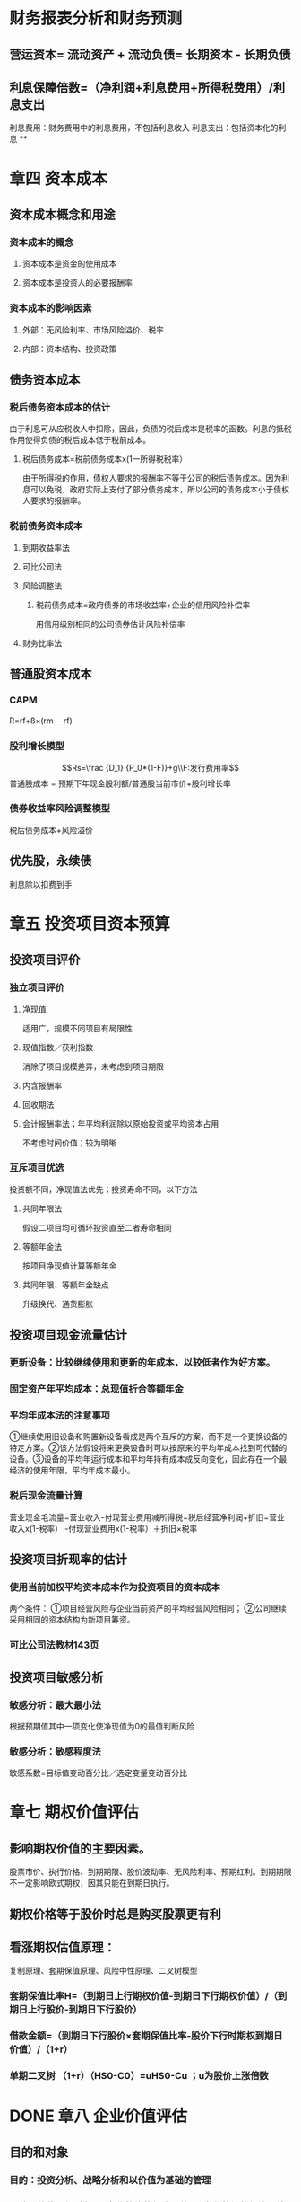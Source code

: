 #+PUBLIC: false

* 财务报表分析和财务预测
** 营运资本= 流动资产 + 流动负债= 长期资本 - 长期负债
** 利息保障倍数=（净利润+利息费用+所得税费用）/利息支出
利息费用：财务费用中的利息费用，不包括利息收入
利息支出：包括资本化的利息
**
* 章四 资本成本
:PROPERTIES:
:collapsed: true
:heading: true
:END:
** 资本成本概念和用途
*** 资本成本的概念
**** 资本成本是资金的使用成本
**** 资本成本是投资人的必要报酬率
*** 资本成本的影响因素
**** 外部：无风险利率、市场风险溢价、税率
**** 内部：资本结构、投资政策
** 债务资本成本
*** 税后债务资本成本的估计
由于利息可从应税收人中扣除，因此，负债的税后成本是税率的函数。利息的抵税作用使得负债的税后成本低于税前成本。
**** 税后债务成本=税前债务成本x(1一所得税税率）
由于所得税的作用，债权人要求的报酬率不等于公司的税后债务成本。因为利息可以免税，政府实际上支付了部分债务成本，所以公司的债务成本小于债权人要求的报酬率。
*** 税前债务资本成本
**** 到期收益率法
**** 可比公司法
**** 风险调整法
***** 税前债务成本=政府债券的市场收益率+企业的信用风险补偿率
用信用级别相同的公司债券估计风险补偿率
**** 财务比率法
** 普通股资本成本
*** CAPM
R=rf+ß×(rm －rf)
*** 股利增长模型
$$Rs=\frac {D_1} {P_0*(1-F)}+g\\F:发行费用率$$ 
普通股成本 =
预期下年现金股利额/普通股当前市价+股利增长率
*** 债券收益率风险调整模型
税后债务成本+风险溢价
** 优先股，永续债
利息除以扣费到手
* 章五 投资项目资本预算
:PROPERTIES:
:collapsed: true
:heading: true
:END:
** 投资项目评价
*** 独立项目评价
**** 净现值
适用广，规模不同项目有局限性
**** 现值指数／获利指数
消除了项目规模差异，未考虑到项目期限
**** 内含报酬率
**** 回收期法
**** 会计报酬率法；年平均利润除以原始投资或平均资本占用
不考虑时间价值；较为明晰
*** 互斥项目优选
投资额不同，净现值法优先；投资寿命不同，以下方法
**** 共同年限法
假设二项目均可循环投资直至二者寿命相同
**** 等额年金法
按项目净现值计算等额年金
**** 共同年限、等额年金缺点
升级换代、通货膨胀
** 投资项目现金流量估计
*** 更新设备：比较继续使用和更新的年成本，以较低者作为好方案。
*** 固定资产年平均成本：总现值折合等额年金
*** 平均年成本法的注意事项
①继续使用旧设备和购置新设备看成是两个互斥的方案，而不是一个更换设备的特定方案。②该方法假设将来更换设备时可以按原来的平均年成本找到可代替的设备。③设备的平均年运行成本和平均年持有成本成反向变化，因此存在一个最经济的使用年限，平均年成本最小。
*** 税后现金流量计算
营业现金毛流量=营业收入-付现营业费用减所得税=税后经营净利润+折旧=营业收入x(1-税率）
-付现营业费用x(1-税率）＋折旧×税率
** 投资项目折现率的估计
*** 使用当前加权平均资本成本作为投资项目的资本成本
两个条件： ①项目经营风险与企业当前资产的平均经营风险相同；
②公司继续采用相同的资本结构为新项目筹资。
*** 可比公司法教材143页
** 投资项目敏感分析
*** 敏感分析：最大最小法
根据预期值其中一项变化使净现值为0的最值判断风险
*** 敏感分析：敏感程度法
敏感系数=目标值变动百分比／选定变量变动百分比
* 章七 期权价值评估
:PROPERTIES:
:collapsed: true
:heading: true
:END:
** 影响期权价值的主要因素。
股票市价、执行价格、到期期限、股价波动率、无风险利率、预期红利。到期期限不一定影响欧式期权，因其只能在到期日执行。
** 期权价格等于股价时总是购买股票更有利
** 看涨期权估值原理：
:PROPERTIES:
:collapsed: true
:END:
复制原理、套期保值原理、风险中性原理、二叉树模型
*** 套期保值比率H=（到期日上行期权价值-到期日下行期权价值）/（到期日上行股价-到期日下行股价）
*** 借款金额=（到期日下行股价×套期保值比率-股价下行时期权到期日价值）/（1+r）
*** 单期二叉树 （1+r）（HS0-C0）=uHS0-Cu ；u为股价上涨倍数
* DONE 章八 企业价值评估
:PROPERTIES:
:collapsed: true
:heading: true
:END:
:LOGBOOK:
CLOCK: [2022-08-06 Sat 14:27:07]--[2022-08-06 Sat 16:23:47] =>  01:56:40
:END:
** 目的和对象
:PROPERTIES:
:collapsed: true
:END:
*** 目的：投资分析、战略分析和以价值为基础的管理
*** 价值评估的一般对象是*企业整体的经济价值*。企业整体的经济价值是指企业作为一个整体的公平市场价值。
:PROPERTIES:
:collapsed: true
:END:
**** 整体不是各部分的简单相加
**** 整体价值来源于要素的结合方式
**** 部分只有在整体中才能体现出其价值
*** 会计价值、现时市场价值与公平市场价值
*** 企业整体价值可以分为 *实体价值和股权价值、持续经营价值和清算价值、少数股权价值和控股权价值*等类别
:PROPERTIES:
:collapsed: true
:END:
**** 企业实体价值 =股权价值+净债务价值；其中后二者均指公平市场价值
:PROPERTIES:
:id: 62ee0b21-a867-43bc-aaaa-6dc4281a06f0
:END:
**** 企业的公平市场价值应当是*持续经营价值与清算价值孰高者*
**** 少数股权价值与控股权的不同
** 评估方法
:PROPERTIES:
:collapsed: true
:END:
*** 现金流量折现模型
:PROPERTIES:
:collapsed: true
:END:
**** 企业价值=预测期价值+后续期价值；后续期稳定增长
**** 股利现金流量模型
**** 股权现金流量=实体现金流量 -债务现金流量
:PROPERTIES:
:collapsed: true
:END:
***** 永续增长模型：*下期股权现金流量/（股权资本成本-永续增长率）*；对增长率和资本成本的预测质量要求很高
***** 两阶段增长模型：
$$详细预测期现金流量现值+永续期现金流量现值=\\详细预测期现金流量现值+\frac{后续期第一年现金流}{股权资本成本-永续增长率}×现值系数$$
**** 实体现金流量模型。实体现金流量是企业余部现金流人扣除成本费用和必要的投资后的剩余部分，它是*企业一定期间可以提供给所有投资人(包括股权投资人和债权投资人) 的税后现金*
:PROPERTIES:
:collapsed: true
:END:
***** 永续增长模型&两阶段增长模型
*** 相对价值评估模型
:PROPERTIES:
:collapsed: true
:END:
**** 市盈率模型：*目标企业每股价值 =可比企业市盈率 × 目标企业每股收益*
:PROPERTIES:
:collapsed: true
:END:
***** 优缺点：
数据易得；容易计算；价格和收益联系直观；综合性高
收益是0或负值将失去意义
***** 市盈率：
$$股利支付率×\frac{1+增长率}{股权成本-增长率}$$
***** 内在市盈率：股利支付率÷（股权成本-增长率）=市盈率÷（1+增长率）；预期市盈率，描述的是未来一年
***** 修正市盈率：市盈率÷（可比企业预期增长率×100） 此时计算每股价值须相应乘上目标公司预期增长率×100
**** 市净率模型：
:PROPERTIES:
:collapsed: true
:END:
***** 市净率：市盈率×权益净利率
***** 内在市净率：市净率÷（1+增长率）；未来一年
***** 修正市净率：市净率÷（可比企业预期权益净利率×100） 此时计算每股价值须相应乘上目标公司预期权益净利率×100
**** 市销率模型：
:PROPERTIES:
:collapsed: true
:END:
***** 市销率：市盈率×营业净利率
***** 内在市销率：市销率÷（1+增长率）；未来一年
***** 修正市销率：市盈率÷（可比企业预期销售净利率×100） 此时计算每股价值须相应乘上目标公司预期销售净利率×100
* 章十 长期筹资
:PROPERTIES:
:heading: true
:collapsed: true
:END:
[[Aug 13th, 2022]]
** DONE 长期债务筹资
:PROPERTIES:
:collapsed: true
:END:
:LOGBOOK:
CLOCK: [2022-08-13 Sat 13:34:00]--[2022-08-13 Sat 14:06:47] =>  00:32:47
CLOCK: [2022-08-13 Sat 14:06:47]--[2022-08-13 Sat 14:06:48] =>  00:00:01
:END:
*** 特点：
较普通股：到期偿还；固定负担；资本成本低；不分散控制权
较短期： 成本更高；限制更多
*** *长期借款*
:PROPERTIES:
:collapsed: true
:END:
**** 保护性条款
:PROPERTIES:
:collapsed: true
:END:
***** 一般性保护条款：
流动资金保持量；股利与回购；净经营性长期资产总投资规模；其他长期债务；定期提交报表；不准无故出信较多资产；如期纳税、偿债；规避承诺抵押贴现；限制租赁固定资产。
***** 特殊性保护条款
专款专用；不准投资于短期不能收回成本的项目；限制高管薪金；稳定主要领导人，主要领导人购买人身保险
**** 优缺点（较其他长期债务筹资：筹资速度快；借款弹性好；财务风险大；限制条款多
*** *长期债券*
:PROPERTIES:
:collapsed: true
:END:
**** 偿还
:PROPERTIES:
:collapsed: true
:END:
***** 偿还时间：到期、提前、滞后
***** 偿还形式：现金、新债券、普通股
**** /优缺点/ ：筹资规模大；具有长期性和稳定性；有利于资源优化配置；发行成本高：信息报露成本高；限制条件多
** DONE 普通股筹资
:PROPERTIES:
:collapsed: true
:END:
:LOGBOOK:
CLOCK: [2022-08-13 Sat 16:39:17]--[2022-08-13 Sat 16:44:17] =>  00:05:00
CLOCK: [2022-08-13 Sat 16:49:03]--[2022-08-13 Sat 17:11:00] =>  00:21:57
:END:
*** 特点：
- 优点：无利息负担、到期日限制，财务风险小；增加公司信誉；筹资限制少；易抵消通胀故更易筹资
- 缺点：资本成本高；分散控制权；信息披露成本和商业机密问题；增加被收购风险
*** 发行方式
:PROPERTIES:
:collapsed: true
:END:
**** 有偿增资发行
**** 无偿增资发行
**** 搭配增资发行
*** *股权再融资*
:PROPERTIES:
:collapsed: true
:END:
配股、公开增发、定向增发
**** 配股
:PROPERTIES:
:collapsed: true
:END:
***** 配股的目的：
不改变控制权；新股将导致每股收益稀释，折价发行给予补偿；鼓励股东认购新股增加发行量
***** 除权价格：（配股前每股价格+配股价格✖️股份变动比例）/（1+股份变动比例）
参考价大于除权后实际交易价：*填权*；反之叫*贴权*
***** 每股股票配股权价值：（除权参考价-配股价格）/购买一股配股需要的原股数
**** 增发新股
**** 股权再融资的影响：
资本结构、财务状况、控制权
** DONE 混合筹资
:PROPERTIES:
:collapsed: true
:END:
:LOGBOOK:
CLOCK: [2022-08-13 Sat 17:48:08]--[2022-08-13 Sat 18:15:10] =>  00:27:02
CLOCK: [2022-08-13 Sat 21:34:55]--[2022-08-13 Sat 22:07:41] =>  00:32:46
CLOCK: [2022-08-14 Sun 15:51:40]--[2022-08-14 Sun 16:22:24] =>  00:30:44
CLOCK: [2022-08-15 Mon 11:23:50]--[2022-08-15 Mon 11:34:22] =>  00:10:32
:END:
[[Aug 14th, 2022]]
*** *优先股*
:PROPERTIES:
:collapsed: true
:END:
**** 筹资成本：较债权高、普通股低
**** 优缺点：
- 优点：不支付股利不会破产、没有到期期限、不需偿还本金；不会稀释股东权益
- 缺点：不可税前扣除、税收劣势（公司），股利免税、税收优势（投资者）；优先股股利增加财务风险从而增加普通股成本；
*** *附认股权证债券筹资*
:PROPERTIES:
:collapsed: true
:END:
**** 认股权证
:PROPERTIES:
:collapsed: true
:END:
***** 类似看涨期权，但是期限相当长，因此不能假设不分红，故而不适用BS模型
***** 认股权证用途：
发行新股时弥补稀释损失；作为奖励发给管理人员/投行；作为筹资工具与公司债券同时发行
**** 附认股权证债券分类：分离型与非分离型、现金汇入型与抵缴型
认股权证与债券是否可分离、是否可用公司债票面金额直接转股
**** 附认股权证债券筹资成本：
**** 附认股权证债券筹资优缺点：
- 优点：一次发行、二次融资，降低了融资成本；发行人通常是高速成长的小公司，以潜在股权稀释换取更低的利息；
- 缺点：灵活性较差。相较于可转债一直有还本付息义务，无赎回和强制转股条款需承担机会成本；以发债为主需承担认股权证定价风险；承销费用高于债务融资
*** *可转债*
:PROPERTIES:
:collapsed: true
:END:
**** 转换价值=股价x转换比例
转换比率=债券面值÷转换价格
**** 赎回条款，
不可赎回期→赎回期，赎回价格，赎回条件
**** 回售条款
**** 强制性转换条款
**** 底线价值：转换价值与纯债价值孰高
**** *优缺点*
- 优点：相对债券降低了前期筹资成本；相比普通股取得了以更高价格出售普通股的可能，不至于因直接增发降低股价，将来转股对股价影响较温和
- 缺点：若股价大幅上涨，则企业股权筹资额受影响；若股价低迷，公司将继续承担债务，有回收条款压力尤甚，且股权融资目标无法实现；筹资总成本更高
**** *可转债与附认股权证债券区别*
可转债转股时只是报表项目间变化，认股权证将带来新的权益资本；
*/可转债灵活性更好/* ：可赎回条款、强制转换条款等；
*/适用情况不同/* ：发行认股权证的公司主要目的是通过捆绑期权获得低利率，目的是发债；可转债的发行者目的是通过将来转股获得更高的股票发行价
*/发行费用不同/* ：可转债承销费用与普通债券类似；附认股权证债券介于普通债券与普通股融资之间
** 租赁筹资
:PROPERTIES:
:collapsed: true
:END:
[[Aug 16th, 2022]]
*** 租赁的维修：
- 出租人维护毛租赁
- 承租人维护净租赁
*** 租赁的原因：
- *节税*，承租人有效税率更高，租赁的抵税利益较购买模式下折旧的抵税利益更高；
- *降低交易成本*，租赁公司在购置、维修、处置资产以及融资成本方面有优势；
- *减少不确定性*，余值风险
*** 租赁的会计与税务处理
:PROPERTIES:
:collapsed: true
:END:
财管关注估值，税务影响现金流，故以税法角度看待租赁
**** ((62fa6e37-468e-4239-8378-cae18bd00d21))
**** 税务处理
以融资租赁方式租入固定资产发生的租赁费支出，按照规定构成融资租入固定资产价值的部分应当提取折旧费用，分期扣除。
融资租入的固定资产与租赁合同约定的付款总额和承租人在签订租赁合同过程中发生的相关费用，为计税基础。租赁合同未约定付款总额的，以该资产的公允价值和承租人在签订租赁合同过程中发生的相关费用为计税基础。
企业在生产经营活动中发生的利息支出准予扣除。
*** 租赁决策
:PROPERTIES:
:collapsed: true
:END:
**** 租赁净现值=租赁的现金流量总现值-借款购买的现金流量总现值
**** 租赁方案数据
- 计税基础：总付款额
- 年折旧额：与资产同残值率，同折旧年限（税法规定
- 折旧、维修处置资产：乘所得税率
**** 租赁分析的折现率
实务中常简化，统一使用有担保债券的利率作为折现率，根据风险大小适当的调整预计现金流量。
- 租赁费的折现率：
- 折旧抵税额的折现率：
- 期末次产余值的折现率：
**** 租赁决策对投资决策的影响：
有时一个投资项目按租赁筹资可能抵补常规分析的净现值后还有剩余
项目的调整净现值=项目的常规净现值+租赁净现值。
*** 售后租回
* 章十一 股利分配、股票分割与股票回购
:PROPERTIES:
:heading: true
:collapsed: true
:END:
[[Aug 19th, 2022]]
** DONE 股利理论和股利政策
:PROPERTIES:
:collapsed: true
:END:
:LOGBOOK:
CLOCK: [2022-08-19 Fri 10:19:24]--[2022-08-19 Fri 11:05:56] =>  00:46:32
CLOCK: [2022-08-19 Fri 11:22:13]--[2022-08-19 Fri 11:32:03] =>  00:09:50
CLOCK: [2022-08-19 Fri 14:07:13]--[2022-08-19 Fri 15:49:25] =>  01:42:12
:END:
*** 股利无关论（完全市场利论）
:PROPERTIES:
:collapsed: true
:END:
**** 假设：
- 公司的投资政策已确定，并且为投资者所理解。
- 不存在股票的发行和交易费用。
- 不存在个人或公司所得税。
- 不存在信息不对称。
- 经理和外部投资者之间不存在代理成本。
**** 观点：
- 投资者并不关心公司股利的分配。（对股利和资本利得并无偏好。
- 股利的支付比率不影响公司的价值。
*** 股利相关论
:PROPERTIES:
:collapsed: true
:END:
**** 税差理论
*关键词：*资本利得差异税率、递延纳税的时间价值、交易成本、资本利得税+交易成本 VS 股利收益税
**** 客户效应理论
*关键词：*税收等级差异、边际税率
边际税率高的投资者会选择低股利支付率的股票
**** 一鸟在手理论
*关键词：*收益风险偏好
股利支付率提高→要求的权益资本报酬率降低→企业权益价值=分红总额/权益资本成本，上升
**** 代理理论
- 股东与债权人之间的代理冲突：两类投资者
- 经理人员与股东之间的代理冲突：股权分散情形
- 控股股东与中小股东之间的代理冲突：股权集中情形
**** 信号理论
- 股利支付信息传递了企业的盈利能力能够为其项目投资和股利分配提供充分的内源融资，股利支付水平以及变化程度的信息能够为盈利持续性及增长作出合理判断。
- 股利增长减少被认为是经理人员对企业发展前景作出的预期。
- 处于成熟期盈利能力相对稳定的企业宣布增发股利，可能是因为企业目前没有新的前景很好的投资项目，预示着企业成长性缓趋甚至下降。
*** 剩余股利政策
设定目标资本结构、确定权益资本与债务资本的比率，此时加权平均资本成本达到最低水平，确定目标资本结构下投资所需的股东权益数额，投资方案所需权益资本已经满足后若有剩余，再将其作为股利发放给股东。
*** 固定股利或稳定增长股利
缺点：股利的支付与盈余相脱节可能导致资金短缺，财务状况恶化；不能像剩余股利政策那样保持较低的资本成本。稳定增长期的公司适用稳定增长股利政策，成熟期的企业适用固定股利政策
*** 固定股利支付率
股利波动较大，极易造成公司不稳定的感觉，对稳定股价不利
*** 低正常股利加额外股利
灵活性更高，稳定的股利收入
*** 股利政策影响因素
- *法律因素：*资本保全的限制、公司积累的限制、净利润的限制、超额累计利润的限制、无力偿付的限制
- *股东因素：*稳定的收入和避税、控制权的稀释
- *公司因素：*盈余的稳定性、公司的流动性、举债能力、投资机会、资本成本、债务需要
- *其他限制：*债务合同限制、通货膨胀
** DONE 股利的种类、支付程序与分配方案
:PROPERTIES:
:collapsed: true
:END:
:LOGBOOK:
CLOCK: [2022-08-19 Fri 16:03:53]--[2022-08-19 Fri 16:16:09] =>  00:12:16
:END:
*** 股利宣告日（declaration date
公司董事会将股东大会通过本年度份利润分配方案的情况以及股利支付情况予以公告的日期
一般在股权登记日前三个工作日左右
公告中将宣布每股派发股利、股权登记日、除息日、股权支付日以及派发对象等事项。
*** 股权登记日（record date
有权领取本期股利的股东其资格登记截止日期。
*** 除息日/除权日 ex-dividend date
股票中含有的股利分配权利予以解除，当日及以后购入不再享有
通常是登记日的下一个工作日
*** 股利支付日 payment date
正式发放股利的日子
*** 股票除权参考价：（股权登记日收盘价-每股现金股利）/（1+送股率+转增率）
** DONE 股票分割与股票回购
:PROPERTIES:
:collapsed: true
:END:
:LOGBOOK:
CLOCK: [2022-08-19 Fri 16:23:00]--[2022-08-19 Fri 16:29:10] =>  00:06:10
:END:
*** 股票回购有利于增加公司价值。
- 向市场传递股价被低估的信号
- 有助于提高每股收益降低管理层代理成本
- 避免股利波动带来的负面影响
- 发挥财务杠杆的作用，降低加权平均资本成本
- 减少外部流通股数量提高股票价格降低被收购的风险
- 调节所有权结构
*** 股票回购方式
- 回购价格确定方式：固定价格要约回购、荷兰式拍卖回购
* 章十二 营运资本管理
:PROPERTIES:
:heading: true
:collapsed: true
:END:
[[Aug 19th, 2022]]
** DONE 营运资本管理策略
:PROPERTIES:
:collapsed: true
:END:
:LOGBOOK:
CLOCK: [2022-08-19 Fri 17:32:01]--[2022-08-19 Fri 17:53:26] =>  00:21:25
:END:
流动资产管理和流动负债管理：投资和筹资的管理
*** 适中型投资策略
- 流动资产收益率：通常不高于短期借款的利息
- 短缺成本与持有成本之和最小化，此时两者相等
*** 保守型投资策略
*** 激进型投资策略
*** 易变现率：数值越低风险越大
{(股东权益+长期债务+经营性流动负债)-长期资产}/经营性流动资产
*** 适中型筹资策略
- 筹资的匹配原则，有利于降低利率和偿债风险
- 长期资产+稳定性流动资产=股东权益+长期债务+经营性流动负债；*波动性流动资产=短期金融负债*
*** 保守型筹资策略
- 短期金融负债只部分覆盖波动性流动资产
- 易变现率更高
- 短期偿债压力与利率变动风险更低
- 筹资成本更高、淡季依然需要负担长期负债利息
*** 激进型筹资策略
- 短期负债同时解决部分长期性资产资金需要，极端激进者全部稳定性流动资产都用短期借款
- 收益与风险均更高
** DONE 现金管理
:PROPERTIES:
:collapsed: true
:END:
:LOGBOOK:
CLOCK: [2022-08-19 Fri 20:05:53]--[2022-08-19 Fri 20:39:00] =>  00:33:07
:END:
*** 现金管理目标
- 交易性需要
- 预防性需要：意外支付，与借款能力有关
- 投机性需要：不寻常的购买机会
*** 现金管理方法
- 力争现金流量同步：流入流出趋于一致
- 使用现金浮游量：动用已开出支票但收票人未支取的款项
- 加速收款：平衡赊销与回款期
- 推迟应付账款支付
*** 现金成本分析模式：机会成本、管理成本、短缺成本
*** 存货模式：
- C为循环期初现金持有量，平均持有C/2；一定期间需求T；每次出售交易成本F；持有现金机会成本率K
- 交易成本=$(T/C)*F$；机会成本$(C/2)*K$
- 机会成本=交易成本；总成本最小
- 简单直观，假设流出量稳定不变，事实上较难做到
*** 随机模式
- 确定现金返回线、持有上下限，高买低卖
- $R=\sqrt[3]{\frac{3b{\delta}^2}{4i}}+L$
- H=3R-2L
- 下限确定根据企业需要与管理层风险偏好决定
** DONE 应收款项管理
:PROPERTIES:
:collapsed: true
:END:
:LOGBOOK:
CLOCK: [2022-08-19 Fri 20:55:52]--[2022-08-19 Fri 21:26:24] =>  00:30:32
:END:
*** 应收帐款产生原因：商业竞争、销售和收款的时间差距
*** 应收帐款管理方法：
- 应收帐款回收情况的监督：账龄分析表
- 对坏账损失的事先准备：
- 制定适当的收账政策：在收账费用和减少的坏账损失间做出权衡
*** 信用政策分析
**** 信用期间
**** 信用标准
获得交易信用应具备的条件
**** 现金折扣
** DONE 存货管理
:PROPERTIES:
:collapsed: true
:END:
:LOGBOOK:
CLOCK: [2022-08-19 Fri 23:19:26]--[2022-08-19 Fri 23:45:37] =>  00:26:11
:END:
*** 储备存货相关成本
$订货固定成本F_1；订货变动成本K；存货年需求量D；每次进货量Q；单价U；$
- 取得成本：订货成本$F_1+\frac{D}{Q}K$+购置成本$DU$
- 储存成本：$F_2+K_C\frac{Q}{2}$；单位储存变动成本$K_C$
- 缺货成本：$TC_S$
*** 最佳存货采购
- 最佳存货采购量：$$Q^*=\sqrt{\frac{2KD}{K_C}}$$
- 年最佳采购次数：$$N^*=\frac{D}{Q^*}=\sqrt{\frac{DK_C}{2K}}$$
- 存货总成本：$$TC(Q^*)=\sqrt{2KDK_C}$$
*** 经济订货量模型扩展
**** 订货提前期
**** 存货陆续供应和使用
**** 保险储备
** DONE 短期债务管理
:PROPERTIES:
:collapsed: true
:END:
:LOGBOOK:
CLOCK: [2022-08-20 Sat 09:53:46]--[2022-08-20 Sat 10:33:06] =>  00:39:20
:END:
[[Aug 20th, 2022]]
*** 短期债务筹资特点：
- 速度快、易取得
- 有弹性
- 成本低
- 风险高
*** 商业信用筹资
:PROPERTIES:
:collapsed: true
:END:
**** 应付账款筹资
单利下放弃现金折扣成本： $\frac{折扣百分比}{1-折扣百分比}\times\frac{360}{信用期-折扣期}$
***** 展期信用
买方企业超过规定的信用期推迟支付而强制获得的信用
**** 应付票据筹资
- 支付期不超过六个月，
- 带息不带息
- 利率一般比银行借款的利率低，
- 到期必须归还，延期需付罚金风险较大。
**** 预收账款
*** 短期借款筹资
:PROPERTIES:
:collapsed: true
:END:
**** 短期借款的分类
- 目的和用途：生产周转借款、临时借款、结算借款
- 偿还方式：一次性偿还、分期偿还
- 利息支付方法：收款法、贴现法、加息法
- 有无担保：抵押借款、信用借款
**** 信用条件
- 信贷限额
- 周转信贷协定：银行承诺提供最高不超过某一最高限额的贷款协定，有效期内满足任何时候的借款需求；就为使用部分支付承诺费
- 补偿性余额：保持最低存款余额
- 借款抵押：
- 偿还条件：到期一次偿还、定期等额偿还；
- 其他承诺；及时提供财务报表、保持适当财务水平
**** 借款利率
- 优惠利率
- 浮动优惠利率
- 非优惠利率
**** 利息支付方法
- 收款法
- 贴现法：发放贷款时扣除本金，到期时偿还全部本金
- 加息法：利息加本金，分期等额偿还，实际平均使用贷款本金半数，利率高一倍
**** 企业对银行的选择：
- 对贷款风险的政策
- 对企业的态度
- 贷款的专业化程度
- 银行的稳定性
* 章十九 责任会计
:PROPERTIES:
:collapsed: true
:END:
[[Aug 27th, 2022]]
** 利润中心
*** 部门边际贡献
=部门销售收入-部门变动成本总额
*** 部门可控边际贡献
=部门边际贡献-部门可控固定成本
*** 部门税前经营利润
=部门可控边际贡献-部门不可控固定成本
** 投资中心
:PROPERTIES:
:collapsed: true
:END:
*** 部门投资报酬率
$$\frac{部门税前经营利润}{部门平均净经营资产}$$
*** 部门剩余收益
$$部门税前经营利润-部门平均净经营资产应计报酬\\=部门税前经营利润-部门平均净经营资产\times 要求的税前投资报酬率$$
* 章二十 业绩评价
** 经济增加值
*** 基本的经济增加值
$$税后净营业利润-报表平均总资产\times 加权平均资本成本$$
***